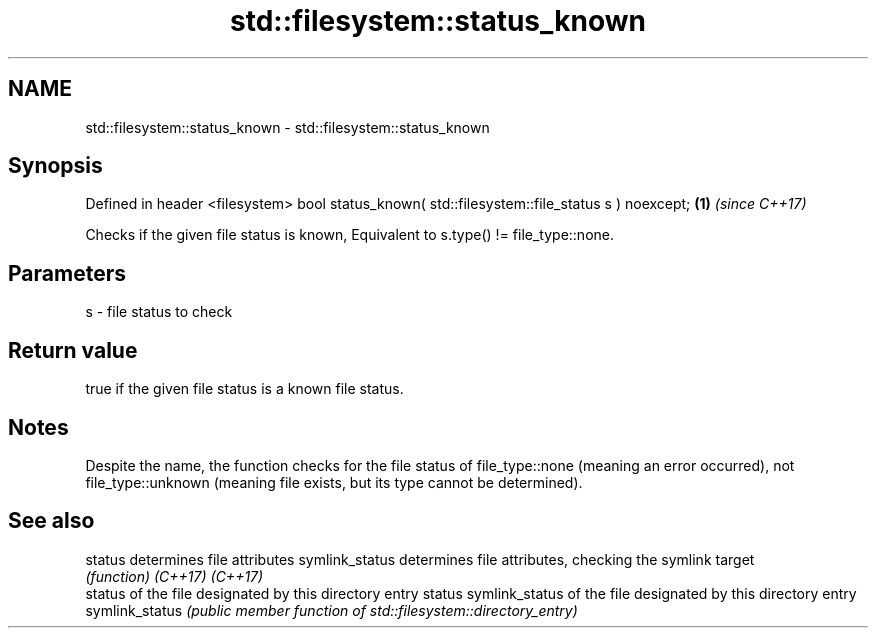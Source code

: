 .TH std::filesystem::status_known 3 "2020.03.24" "http://cppreference.com" "C++ Standard Libary"
.SH NAME
std::filesystem::status_known \- std::filesystem::status_known

.SH Synopsis

Defined in header <filesystem>
bool status_known( std::filesystem::file_status s ) noexcept; \fB(1)\fP \fI(since C++17)\fP

Checks if the given file status is known, Equivalent to s.type() != file_type::none.

.SH Parameters


s - file status to check


.SH Return value

true if the given file status is a known file status.

.SH Notes

Despite the name, the function checks for the file status of file_type::none (meaning an error occurred), not file_type::unknown (meaning file exists, but its type cannot be determined).

.SH See also



status         determines file attributes
symlink_status determines file attributes, checking the symlink target
               \fI(function)\fP
\fI(C++17)\fP
\fI(C++17)\fP
               status of the file designated by this directory entry
status         symlink_status of the file designated by this directory entry
symlink_status \fI(public member function of std::filesystem::directory_entry)\fP




